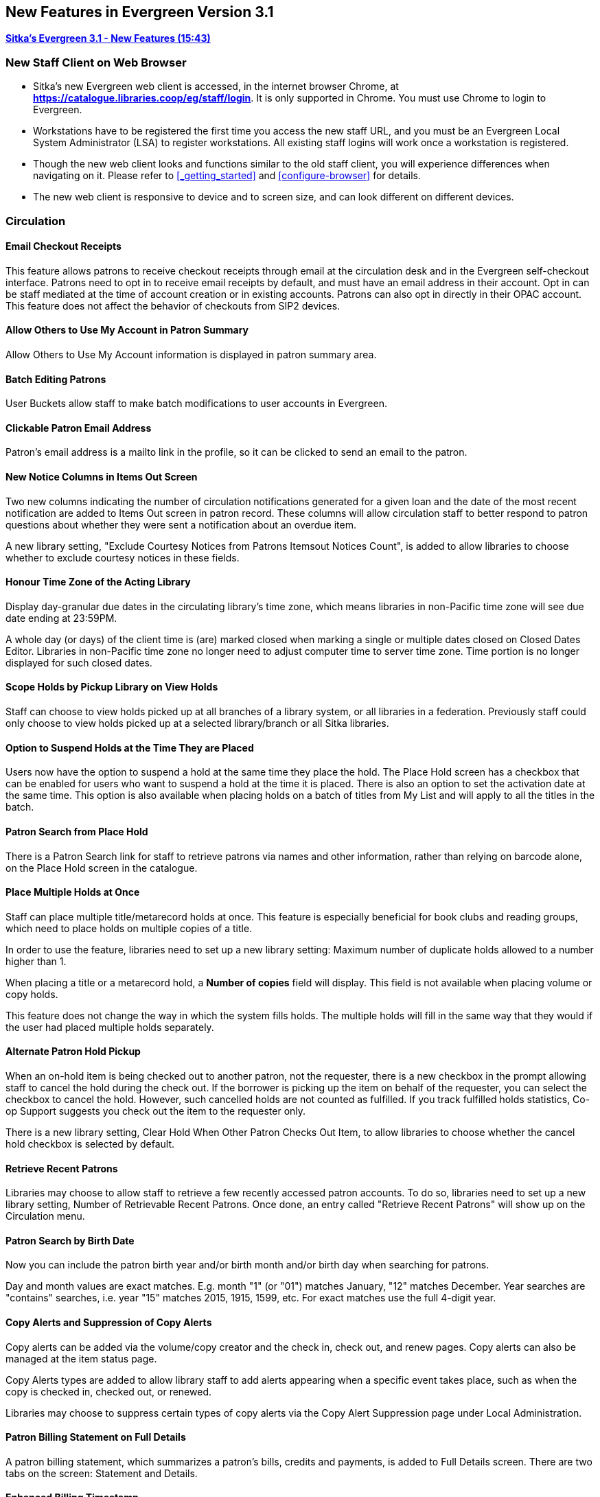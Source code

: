 New Features in Evergreen Version 3.1
-------------------------------------

link:https://youtu.be/QPKQm5HHjWA[*Sitka's Evergreen 3.1 - New Features (15:43)*]

New Staff Client on Web Browser
~~~~~~~~~~~~~~~~~~~~~~~~~~~~~~~~

* Sitka's new Evergreen web client is accessed, in the internet browser Chrome, at *https://catalogue.libraries.coop/eg/staff/login*. It is only supported in Chrome. You must use Chrome to login to Evergreen.
+
* Workstations have to be registered the first time you access the new staff URL, and you must be an Evergreen Local System Administrator (LSA) to register workstations. All existing staff logins will work once a workstation is registered.
+
* Though the new web client looks and functions similar to the old staff client, you will experience differences when navigating on it. Please refer to xref:_getting_started[] and xref:configure-browser[] for details.
+
* The new web client is responsive to device and to screen size, and can look different on different devices.


Circulation
~~~~~~~~~~~

Email Checkout Receipts
^^^^^^^^^^^^^^^^^^^^^^^

This feature allows patrons to receive checkout receipts through email at the circulation desk and in the Evergreen self-checkout interface. Patrons need to opt in to receive email receipts by default, and must have an email address in their account. Opt in can be staff mediated at the time of account creation or in existing accounts. Patrons can also opt in directly in their OPAC account. This feature does not affect the behavior of checkouts from SIP2 devices.

Allow Others to Use My Account in Patron Summary
^^^^^^^^^^^^^^^^^^^^^^^^^^^^^^^^^^^^^^^^^^^^^^^^

Allow Others to Use My Account information is displayed in patron summary area.

Batch Editing Patrons
^^^^^^^^^^^^^^^^^^^^^

User Buckets allow staff to make batch modifications to user accounts in Evergreen.

Clickable Patron Email Address
^^^^^^^^^^^^^^^^^^^^^^^^^^^^^^

Patron's email address is a mailto link in the profile, so it can be clicked to send an email to the patron.


New Notice Columns in Items Out Screen
^^^^^^^^^^^^^^^^^^^^^^^^^^^^^^^^^^^^^^

Two new columns indicating the number of circulation notifications generated for a given loan and the date of the most recent notification are added to Items Out screen in patron record. These columns will allow circulation staff to better respond to patron questions about whether they were sent a notification about an overdue item.

A new library setting, "Exclude Courtesy Notices from Patrons Itemsout Notices Count", is added to allow libraries to choose whether to exclude courtesy notices in these fields.


Honour Time Zone of the Acting Library
^^^^^^^^^^^^^^^^^^^^^^^^^^^^^^^^^^^^^^

Display day-granular due dates in the circulating library's time zone, which means libraries in non-Pacific time zone will see due date ending at 23:59PM.

A whole day (or days) of the client time is (are) marked closed when marking a single or multiple dates closed on Closed Dates Editor. Libraries in non-Pacific time zone no longer need to adjust computer time to server time zone. Time portion is no longer displayed for such closed dates.

Scope Holds by Pickup Library on View Holds
^^^^^^^^^^^^^^^^^^^^^^^^^^^^^^^^^^^^^^^^^^^

Staff can choose to view holds picked up at all branches of a library system, or all libraries in a federation. Previously staff could only choose to view holds picked up at a selected library/branch or all Sitka libraries.

Option to Suspend Holds at the Time They are Placed
^^^^^^^^^^^^^^^^^^^^^^^^^^^^^^^^^^^^^^^^^^^^^^^^^^^^

Users now have the option to suspend a hold at the same time they place the hold. The Place Hold screen has a checkbox that can be enabled for users who want to suspend a hold at the time it is placed. There is also an option to set the activation date at the same time. This option is also available when placing holds on a batch of titles from My List and will apply to all the titles in the batch.


Patron Search from Place Hold
^^^^^^^^^^^^^^^^^^^^^^^^^^^^^^

There is a Patron Search link for staff to retrieve patrons via names and other information,  rather than relying on barcode alone, on the Place Hold screen in the catalogue.


Place Multiple Holds at Once
^^^^^^^^^^^^^^^^^^^^^^^^^^^^^

Staff can place multiple title/metarecord holds at once. This feature is especially beneficial for book clubs and reading groups, which need to place holds on multiple copies of a title.

In order to use the feature, libraries need to set up a new library setting: Maximum number of duplicate holds allowed to a number higher than 1.

When placing a title or a metarecord hold, a *Number of copies* field will display. This field is not available when placing volume or copy holds.

This feature does not change the way in which the system fills holds. The multiple holds will fill in the same way that they would if the user had placed multiple holds separately.

Alternate Patron Hold Pickup
^^^^^^^^^^^^^^^^^^^^^^^^^^^^^

When an on-hold item is being checked out to another patron, not the requester, there is a new checkbox in the prompt allowing staff to cancel the hold during the check out. If the borrower is picking up the item on behalf of the requester, you can select the checkbox to cancel the hold. However, such cancelled holds are not counted as fulfilled. If you track fulfilled holds statistics, Co-op Support suggests you check out the item to the requester only.

There is a new library setting, Clear Hold When Other Patron Checks Out Item,  to allow libraries to choose whether the cancel hold checkbox is selected by default.


Retrieve Recent Patrons
^^^^^^^^^^^^^^^^^^^^^^^^

Libraries may choose to allow staff to retrieve a few recently accessed patron accounts. To do so, libraries need to set up a new library setting, Number of Retrievable Recent Patrons. Once done, an entry called "Retrieve Recent Patrons" will show up on the Circulation menu.


Patron Search by Birth Date
^^^^^^^^^^^^^^^^^^^^^^^^^^^^

Now you can include the patron birth year and/or birth month and/or birth day when searching for patrons.

Day and month values are exact matches. E.g. month "1" (or "01") matches January, "12" matches December. Year searches are "contains" searches, i.e. year "15" matches 2015, 1915, 1599, etc. For exact matches use the full 4-digit year.

Copy Alerts and Suppression of Copy Alerts
^^^^^^^^^^^^^^^^^^^^^^^^^^^^^^^^^^^^^^^^^^^

Copy alerts can be added via the volume/copy creator and the check in, check out, and renew pages. Copy alerts can also be managed at the item status page.

Copy Alerts types are added to allow library staff to add alerts appearing when a specific event takes place, such as when the copy is checked in, checked out, or renewed.

Libraries may choose to suppress certain types of copy alerts via the Copy Alert Suppression page under Local Administration.


Patron Billing Statement on Full Details
^^^^^^^^^^^^^^^^^^^^^^^^^^^^^^^^^^^^^^^^

A patron billing statement, which summarizes a patron's bills, credits and payments, is added to Full Details screen. There are two tabs on the screen: Statement and Details.


Enhanced Billing Timestamp
^^^^^^^^^^^^^^^^^^^^^^^^^^^

More timestamps are added to billing records indicating the create date,  a fine period start, and a fine period end.

Cataloguing
~~~~~~~~~~~


* Enhancement to allow a merge profile to be applied on merging bibliographic records in Record Buckets, and overlaying records via Z35.50.
+
* Big interface and function changes on Holdings View, which requires new workflow. Please read the cataloguing document at xref:add_holdings[] and xref:_maintaining_holdings[]  before you attempt to catalogue new items.
+
* Change in label printing. Refer to xref:spine-label[].


Catalogue
~~~~~~~~~~

Copy Location Filter Displays for System Level Searches
^^^^^^^^^^^^^^^^^^^^^^^^^^^^^^^^^^^^^^^^^^^^^^^^^^^^^^^^

The Shelving Location filter now displays on the advanced search page when a search is scoped to a library system, not just to an individual branch. If a library system is selected as the Search Library, the shelving location limiter will display any shelving location that is owned by the selected system or by the consortium. It will NOT display shelving locations owned by child branches.

Search Term Highlighting
^^^^^^^^^^^^^^^^^^^^^^^^^

Evergreen now highlights search terms on the public catalogue's main search results page, the record detail page, and intermediate pages such as metarecord grouped results page. Highlighting search terms will help the user determine why a particular record (or set of records) was retrieved.


Clickable Copy Locations
^^^^^^^^^^^^^^^^^^^^^^^^

You may add a URL to a shelving location on Copy Locations Editor. The shelving location will display as a link in the public catalogue summary display. This link can be useful for retrieving maps or other directions to the copy location to aid users in finding material.


Multilingual Search
^^^^^^^^^^^^^^^^^^^^

Search for multilingual materials is possible now by combining language attributes, e.g. keyword: piano item_lang(eng) item_lang(ita). Attribute values are from tag 008 and 041.

NOTE: This is different from selecting multiple entries in the Language filter on Advanced Search, which searches for materials in any of the selected languages.


Serials
~~~~~~~

Web Client Serials Module
^^^^^^^^^^^^^^^^^^^^^^^^^
The web client serials module has a new unified interface that combines ideas from both the serial control view and alternate serials control view from the old staff client.

In addition to carrying over functionality that was available in the old staff client, several new features are included:

* A more streamlined interface for managing subscriptions, distributions, and streams
* A new *Serials Administration* page where prediction pattern and serial copy templates can be managed.
* Prediction pattern codes can be saved as templates.
* The new serials interfaces can be accessed from the record details page via a Serials drop-down button.

Reports
~~~~~~~

Report Template Searching
^^^^^^^^^^^^^^^^^^^^^^^^^

A new form appears along the top of the reports interface for searching report templates. Once found, typical template actions (e.g. clone or create new report) are available from within the results interface.

Searches may be performed across selected folders or all folders owned by or shared with the logged in user.
